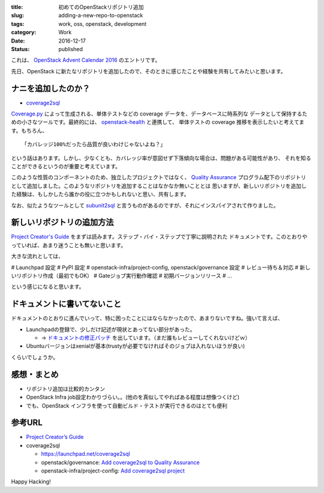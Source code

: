 :title: 初めてのOpenStackリポジトリ追加
:slug: adding-a-new-repo-to-openstack
:tags: work, oss, openstack, development
:category: Work
:date: 2016-12-17
:Status: published

これは、 `OpenStack Advent Calendar 2016`_ のエントリです。

.. _OpenStack Advent Calendar 2016: http://www.adventar.org/calendars/1739

先日、OpenStack に新たなリポジトリを追加したので、そのときに感じたことや経験を共有してみたいと思います。

ナニを追加したのか？
-------------------------------

* `coverage2sql`_

`Coverage.py`_ によって生成される、単体テストなどの coverage データを、データベースに時系列な
データとして保持するための小さなツールです。最終的には、 `openstack-health`_ と連携して、
単体テストの coverage 推移を表示したいと考えてます。もちろん、 ::

    「カバレッジ100%だったら品質が良いわけじゃないよね？」

という話はあります。しかし、少なくとも、カバレッジ率が意図せず下落傾向な場合は、問題がある可能性があり、
それを知ることができるというのが重要と考えています。

このような性質のコンポーネントのため、独立したプロジェクトではなく、 `Quality Assurance`_
プログラム配下のリポジトリとして追加しました。このようなリポジトリを追加することはなかなか無いこととは
思いますが、新しいリポジトリを追加した経験は、もしかしたら誰かの役に立つかもしれないと思い、共有します。

なお、似たようなツールとして `subunit2sql`_ と言うものがあるのですが、それにインスパイアされて作りました。

.. _Coverage.py: http://coverage.readthedocs.io/
.. _coverage2sql: https://launchpad.net/coverage2sql
.. _subunit2sql: https://launchpad.net/subunit2sql
.. _openstack-health: https://launchpad.net/openstack-health
.. _Quality Assurance: https://wiki.openstack.org/wiki/QA



新しいリポジトリの追加方法
----------------------------------------

`Project Creator's Guide`_ をまずは読みます。ステップ・バイ・ステップで丁寧に説明された
ドキュメントです。このとおりやっていれば、あまり迷うことも無いと思います。

.. _Project Creator's Guide: http://docs.openstack.org/infra/manual/creators.html

大きな流れとしては、

# Launchpad 設定
# PyPI 設定
# openstack-infra/project-config, openstack/governance 設定
# レビュー待ち＆対応
# 新しいリポジトリ作成（最初でもOK）
# Gateジョブ実行動作確認
# 初期バージョンリリース
# ...

という感じになると思います。


ドキュメントに書いてないこと
----------------------------------------

ドキュメントのとおりに進んでいって、特に困ったことにはならなかったので、あまりないですね。強いて言えば、

* Launchpadの登録で、少しだけ記述が現状とあってない部分があった。

  * -> `ドキュメントの修正パッチ`_ を出しています。（まだ誰もレビューしてくれないけどｗ）
* Ubuntuバージョンはxenialが基本(trustyが必要でなければそのジョブは入れないほうが良い)

くらいでしょうか。

.. _ドキュメントの修正パッチ: https://review.openstack.org/#/c/393651


感想・まとめ
------------------------------------

* リポジトリ追加は比較的カンタン
* OpenStack Infra job設定わかりづらい。。(他のを真似してやればある程度は想像つくけど)
* でも、OpenStack インフラを使って自動ビルド・テストが実行できるのはとても便利


参考URL
------------------------------------

* `Project Creator’s Guide <http://docs.openstack.org/infra/manual/creators.html>`_
* coverage2sql

  * https://launchpad.net/coverage2sql
  * openstack/governance: `Add coverage2sql to Quality Assurance <https://review.openstack.org/#/c/394276/>`_
  * openstack-infra/project-config: `Add coverage2sql project <https://review.openstack.org/#/c/393634/>`_



Happy Hacking!
